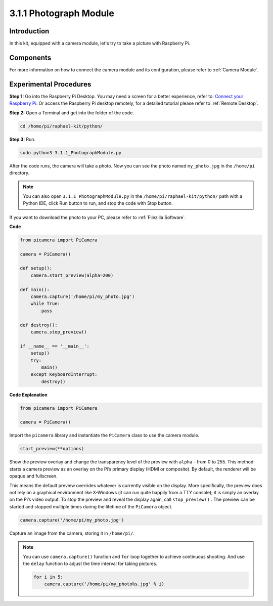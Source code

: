 .. _3.1.1_py:

3.1.1 Photograph Module
==========================

Introduction
-----------------

In this kit, equipped with a camera module, let's try to take a picture with Raspberry Pi.

Components
----------------

.. image:: media/photo1.png
  :width: 800

For more information on how to connect the camera module and its configuration, please refer to :ref:`Camera Module`.

Experimental Procedures
------------------------------

**Step 1:** Go into the Raspberry Pi Desktop. You may need a screen for a better experience, refer to: `Connect your Raspberry Pi <https://projects.raspberrypi.org/en/projects/raspberry-pi-setting-up/3>`_. Or access the Raspberry Pi desktop remotely, for a detailed tutorial please refer to :ref:`Remote Desktop`.


**Step 2:** Open a Terminal and get into the folder of the code.

.. code-block::

    cd /home/pi/raphael-kit/python/

**Step 3:** Run.

.. code-block::

    sudo python3 3.1.1_PhotographModule.py

After the code runs, the camera will take a photo. Now you can see the photo named ``my_photo.jpg`` in the ``/home/pi`` directory. 

.. note::

    You can also open ``3.1.1_PhotographModule.py`` in the ``/home/pi/raphael-kit/python/`` path with a Python IDE, click Run button to run, and stop the code with Stop button.


If you want to download the photo to your PC, please refer to :ref:`Filezilla Software`.


**Code**


.. code-block:: python

    from picamera import PiCamera

    camera = PiCamera()
    
    def setup():
        camera.start_preview(alpha=200)
    
    def main():
        camera.capture('/home/pi/my_photo.jpg')
        while True:
            pass    
    
    def destroy():
        camera.stop_preview()
    
    if __name__ == '__main__':
        setup()
        try:
            main()
        except KeyboardInterrupt:
            destroy()

**Code Explanation**

.. code-block:: python

    from picamera import PiCamera

    camera = PiCamera()

Import the ``picamera`` library and instantiate the ``PiCamera`` class to use the camera module.

.. code-block:: python

    start_preview(**options)


Show the preview overlay and change the transparency level of the preview with ``alpha`` - from 0 to 255. This method starts a camera preview as an overlay on the Pi’s primary display (HDMI or composite). By default, the renderer will be opaque and fullscreen.


This means the default preview overrides whatever is currently visible on the display. More specifically, the preview does not rely on a graphical environment like X-Windows (it can run quite happily from a TTY console); it is simply an overlay on the Pi’s video output. To stop the preview and reveal the display again, call ``stop_preview()`` . The preview can be started and stopped multiple times during the lifetime of the ``PiCamera`` object.

.. code-block:: python

    camera.capture('/home/pi/my_photo.jpg')

Capture an image from the camera, storing it in ``/home/pi/``.

.. note::
    You can use ``camera.capture()`` function and ``for`` loop together to achieve continuous shooting. And use the ``delay`` function to adjust the time interval for taking pictures.

    .. code-block:: python

        for i in 5:
            camera.capture('/home/pi/my_photo%s.jpg' % i)